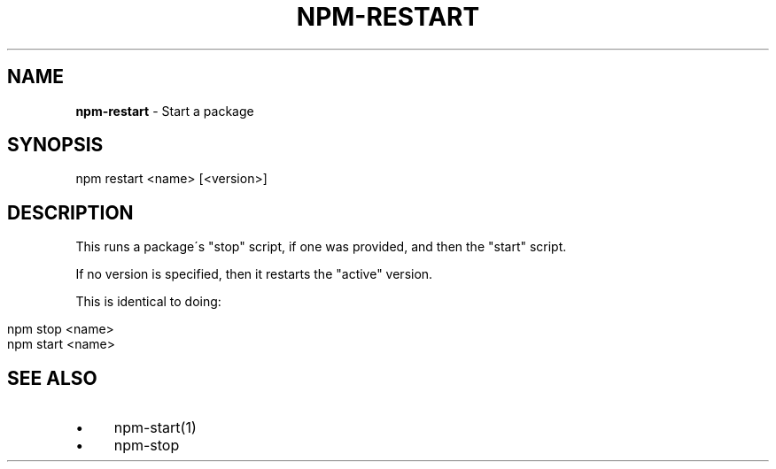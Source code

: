 .\" generated with Ronn/v0.7.3
.\" http://github.com/rtomayko/ronn/tree/0.7.3
.
.TH "NPM\-RESTART" "1" "May 2010" "" ""
.
.SH "NAME"
\fBnpm\-restart\fR \- Start a package
.
.SH "SYNOPSIS"
.
.nf

npm restart <name> [<version>]
.
.fi
.
.SH "DESCRIPTION"
This runs a package\'s "stop" script, if one was provided, and then the "start" script\.
.
.P
If no version is specified, then it restarts the "active" version\.
.
.P
This is identical to doing:
.
.IP "" 4
.
.nf

npm stop <name>
npm start <name>
.
.fi
.
.IP "" 0
.
.SH "SEE ALSO"
.
.IP "\(bu" 4
npm\-start(1)
.
.IP "\(bu" 4
npm\-stop
.
.IP "" 0

